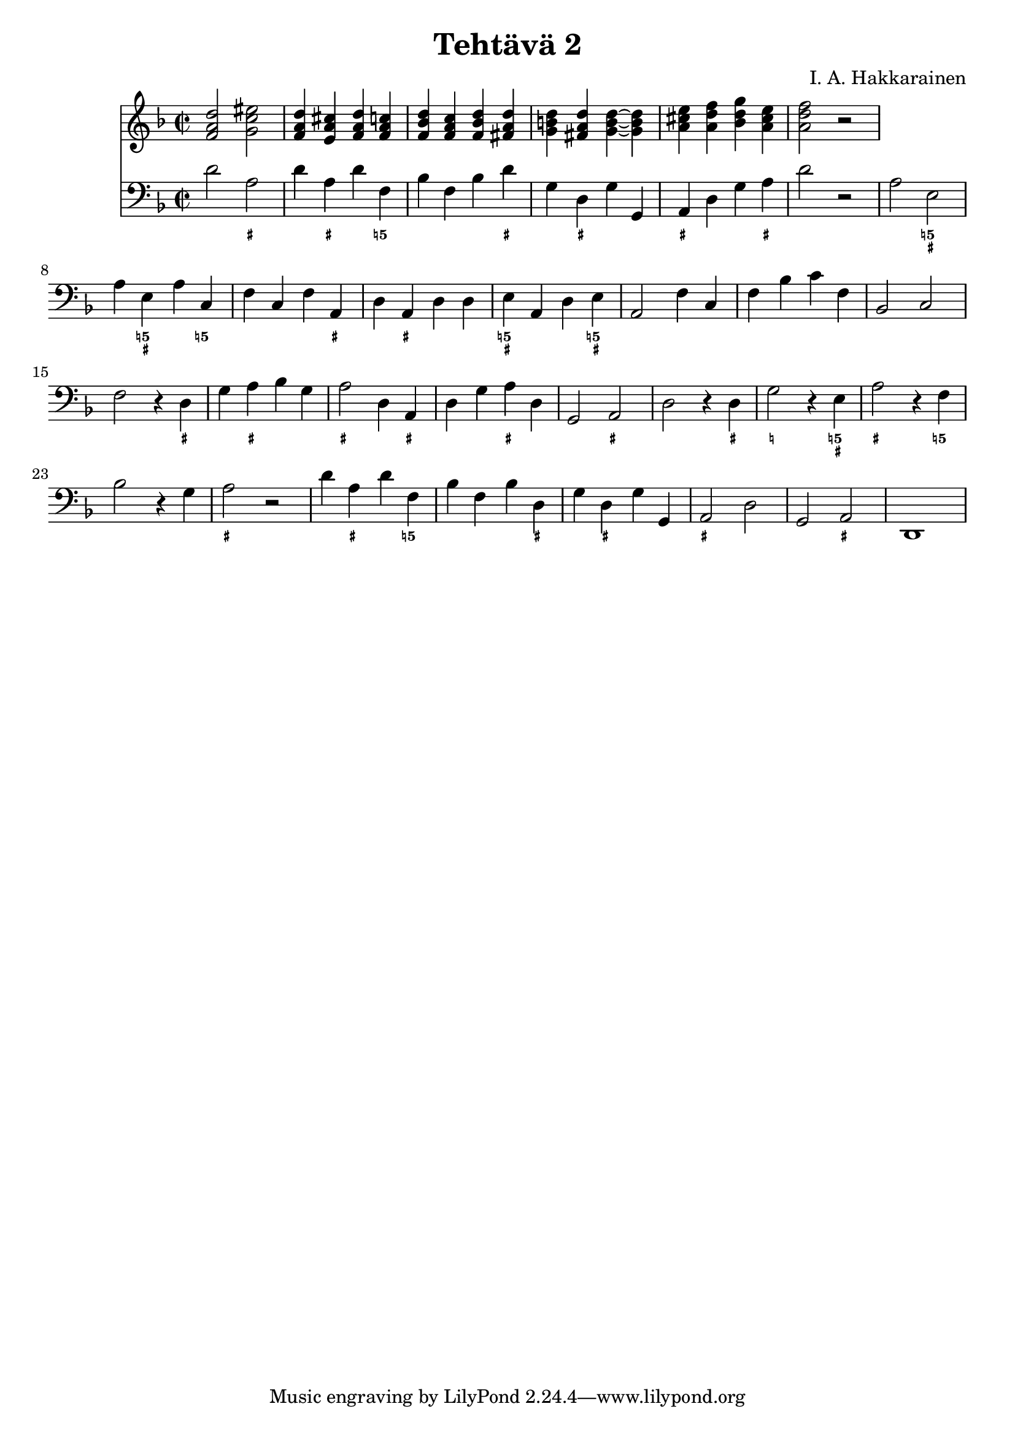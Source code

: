 \version "2.18.2"

\header {
  composer = "I. A. Hakkarainen"
  title = "Tehtävä 2"
}

bassoContinuo = \new Staff {
  \relative d' {
    \clef "bass"
    \time 2/2
		\key d \minor
		d2 a |
		d4 a d f, |
		bes f bes d |
		g, d g g, |
		a d g a |
		d2 r |
		a e |
		a4 e a c, |
		f c f a, |
		d a d d |
		e a, d e |
		a,2 f'4 c |
		f bes c f, |
		bes,2 c |
		f r4 d |
		g a bes g |
		a2 d,4 a |
		d g a d, |
		g,2 a |
		d r4 d |
		g2 r4 e |
		a2 r4 f |
		bes2 r4 g |
		a2 r |
		d4 a d f, |
		bes f bes d, |
		g d g g, |
		a2 d |
		g, a |
		d,1
  }
}

bassoContinuoMarkings = \new FiguredBass {
	\figuremode {
		r2 <_+> |
		r4 <_+> r <5!> |
		r r r <_+> |
		r <_+> r r |
		<_+> r r <_+> |
		r1 |
		r2 <5! _+> |
		r4 <5! _+> r <5!> |
		r r r <_+> |
		r <_+> r r |
		<5! _+> r r <5! _+> |
		r2 r4 r |
		r r r r |
		r2 r |
		r r4 <_+> |
		r <_+> r r |
		<_+>2 r4 <_+> |
		r r <_+> r |
		r2 <_+> |
		r r4 <_+> |
		<_!>2 r4 <5! _+> |
		<_+>2 r4 <5!> |
		r2 r4 r |
		<_+>2 r |
		r4 <_+> r <5!> |
		r r r <_+> |
		r <_+> r r |
		<_+>2 r |
		r <_+> |
		r1
	}
}

bassoContinuoChords = \new Staff {
	\relative d' {
		\clef "treble"
		\time 2/2
		\key d \minor
		<f a d>2 <g c eis> |
		<f a d>4 <e a cis> <f a d> <f a c> |
		<f bes d> <f a c> <f bes d> <fis a d> |
		<g b d> <fis a d>  <g~ b~ d~> <g b d> |
		<a cis e> <a d f> <bes d g> <a cis e> |
		<a d f>2 r |
	}
}

<<
	\bassoContinuoChords
	\bassoContinuo
	\bassoContinuoMarkings
>>
